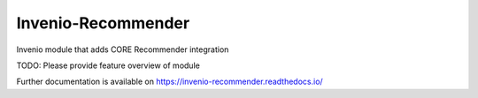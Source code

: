 ..
    Copyright (C) 2019 National Institute of Informatics.

    Invenio-Recommender is free software; you can redistribute it and/or
    modify it under the terms of the MIT License; see LICENSE file for more
    details.

=====================
 Invenio-Recommender
=====================

.. image:: https://img.shields.io/travis/mhaya/invenio-recommender.svg
        :target: https://travis-ci.org/mhaya/invenio-recommender

.. image:: https://img.shields.io/coveralls/mhaya/invenio-recommender.svg
        :target: https://coveralls.io/r/mhaya/invenio-recommender

.. image:: https://img.shields.io/github/tag/mhaya/invenio-recommender.svg
        :target: https://github.com/mhaya/invenio-recommender/releases

.. image:: https://img.shields.io/pypi/dm/invenio-recommender.svg
        :target: https://pypi.python.org/pypi/invenio-recommender

.. image:: https://img.shields.io/github/license/mhaya/invenio-recommender.svg
        :target: https://github.com/mhaya/invenio-recommender/blob/master/LICENSE

Invenio module that adds CORE Recommender integration

TODO: Please provide feature overview of module

Further documentation is available on
https://invenio-recommender.readthedocs.io/
